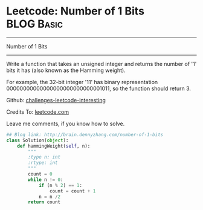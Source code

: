 * Leetcode: Number of 1 Bits                                     :BLOG:Basic:
#+STARTUP: showeverything
#+OPTIONS: toc:nil \n:t ^:nil creator:nil d:nil
:PROPERTIES:
:type:     #misc, #redo
:END:
---------------------------------------------------------------------
Number of 1 Bits
---------------------------------------------------------------------
Write a function that takes an unsigned integer and returns the number of '1' bits it has (also known as the Hamming weight).

For example, the 32-bit integer '11' has binary representation 00000000000000000000000000001011, so the function should return 3.

Github: [[url-external:https://github.com/DennyZhang/challenges-leetcode-interesting/tree/master/number-of-1-bits][challenges-leetcode-interesting]]

Credits To: [[url-external:https://leetcode.com/problems/number-of-1-bits/description/][leetcode.com]]

Leave me comments, if you know how to solve.

#+BEGIN_SRC python
## Blog link: http://brain.dennyzhang.com/number-of-1-bits
class Solution(object):
    def hammingWeight(self, n):
        """
        :type n: int
        :rtype: int
        """
        count = 0
        while n != 0:
            if (n % 2) == 1:
                count = count + 1
            n = n /2
        return count
#+END_SRC
